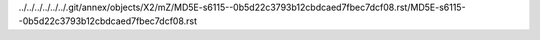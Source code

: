 ../../../../../../.git/annex/objects/X2/mZ/MD5E-s6115--0b5d22c3793b12cbdcaed7fbec7dcf08.rst/MD5E-s6115--0b5d22c3793b12cbdcaed7fbec7dcf08.rst